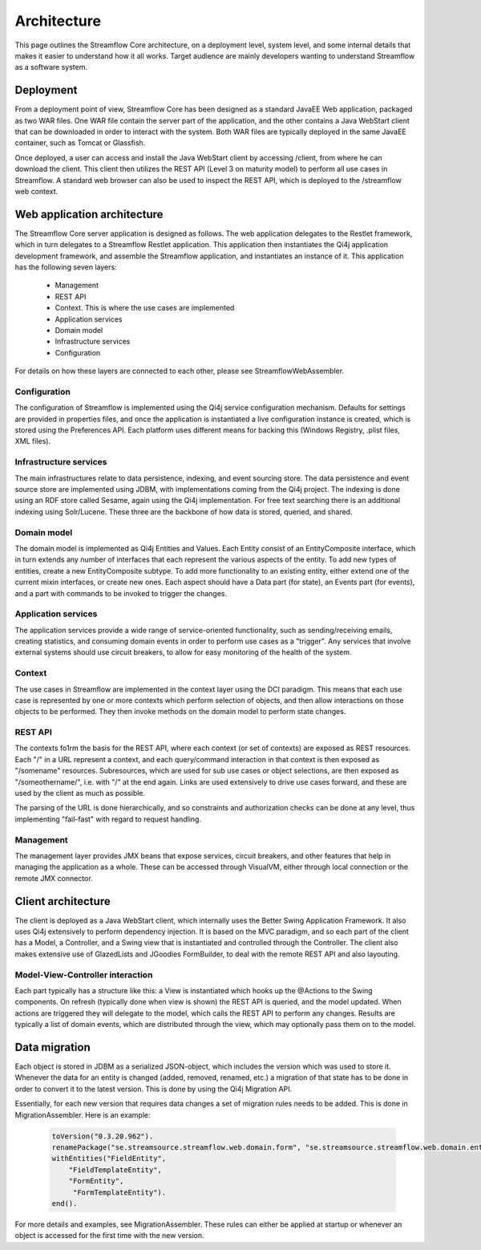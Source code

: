 Architecture
############

This page outlines the Streamflow Core architecture, on a deployment level, system level, and some internal details that makes it easier to understand how it all works. Target audience are mainly developers wanting to understand Streamflow as a software system.

Deployment
**********
From a deployment point of view, Streamflow Core has been designed as a standard JavaEE Web application, packaged as two WAR files. One WAR file contain the server part of the application, and the other contains a Java WebStart client that can be downloaded in order to interact with the system. Both WAR files are typically deployed in the same JavaEE container, such as Tomcat or Glassfish.

Once deployed, a user can access and install the Java WebStart client by accessing /client, from where he can download the client. This client then utilizes the REST API (Level 3 on maturity model) to perform all use cases in Streamflow. A standard web browser can also be used to inspect the REST API, which is deployed to the /streamflow web context.

Web application architecture
****************************

The Streamflow Core server application is designed as follows. The web application delegates to the Restlet framework, which in turn delegates to a Streamflow Restlet application. This application then instantiates the Qi4j application development framework, and assemble the Streamflow application, and instantiates an instance of it. This application has the following seven layers:

    * Management

    * REST API

    * Context. This is where the use cases are implemented

    * Application services

    * Domain model

    * Infrastructure services

    * Configuration

For details on how these layers are connected to each other, please see StreamflowWebAssembler.

Configuration
=============
The configuration of Streamflow is implemented using the Qi4j service configuration mechanism. Defaults for settings are provided in properties files, and once the application is instantiated a live configuration instance is created, which is stored using the Preferences API. Each platform uses different means for backing this (Windows Registry, .plist files, XML files).

Infrastructure services
=======================
The main infrastructures relate to data persistence, indexing, and event sourcing store. The data persistence and event source store are implemented using JDBM, with implementations coming from the Qi4j project. The indexing is done using an RDF store called Sesame, again using the Qi4j implementation. For free text searching there is an additional indexing using Solr/Lucene. These three are the backbone of how data is stored, queried, and shared.

Domain model
============
The domain model is implemented as Qi4j Entities and Values. Each Entity consist of an EntityComposite interface, which in turn extends any number of interfaces that each represent the various aspects of the entity. To add new types of entities, create a new EntityComposite subtype. To add more functionality to an existing entity, either extend one of the current mixin interfaces, or create new ones. Each aspect should have a Data part (for state), an Events part (for events), and a part with commands to be invoked to trigger the changes.

Application services
====================
The application services provide a wide range of service-oriented functionality, such as sending/receiving emails, creating statistics, and consuming domain events in order to perform use cases as a "trigger". Any services that involve external systems should use circuit breakers, to allow for easy monitoring of the health of the system.

Context
=======
The use cases in Streamflow are implemented in the context layer using the DCI paradigm. This means that each use case is represented by one or more contexts which perform selection of objects, and then allow interactions on those objects to be performed. They then invoke methods on the domain model to perform state changes.

REST API
========
The contexts fo1rm the basis for the REST API, where each context (or set of contexts) are exposed as REST resources. Each "/" in a URL represent a context, and each query/command interaction in that context is then exposed as "/somename" resources. Subresources, which are used for sub use cases or object selections, are then exposed as "/someothername/", i.e. with "/" at the end again. Links are used extensively to drive use cases forward, and these are used by the client as much as possible.

The parsing of the URL is done hierarchically, and so constraints and authorization checks can be done at any level, thus implementing "fail-fast" with regard to request handling.

Management
==========
The management layer provides JMX beans that expose services, circuit breakers, and other features that help in managing the application as a whole. These can be accessed through VisualVM, either through local connection or the remote JMX connector.

Client architecture
*******************
The client is deployed as a Java WebStart client, which internally uses the Better Swing Application Framework. It also uses Qi4j extensively to perform dependency injection. It is based on the MVC paradigm, and so each part of the client has a Model, a Controller, and a Swing view that is instantiated and controlled through the Controller. The client also makes extensive use of GlazedLists and JGoodies FormBuilder, to deal with the remote REST API and also layouting.

Model-View-Controller interaction
=================================
Each part typically has a structure like this: a View is instantiated which hooks up the @Actions to the Swing components. On refresh (typically done when view is shown) the REST API is queried, and the model updated. When actions are triggered they will delegate to the model, which calls the REST API to perform any changes. Results are typically a list of domain events, which are distributed through the view, which may optionally pass them on to the model.

Data migration
**************
Each object is stored in JDBM as a serialized JSON-object, which includes the version which was used to store it. Whenever the data for an entity is changed (added, removed, renamed, etc.) a migration of that state has to be done in order to convert it to the latest version. This is done by using the Qi4j Migration API.

Essentially, for each new version that requires data changes a set of migration rules needs to be added. This is done in MigrationAssembler. Here is an example:

    .. code-block:: java

        toVersion("0.3.20.962").
        renamePackage("se.streamsource.streamflow.web.domain.form", "se.streamsource.streamflow.web.domain.entity.form").
        withEntities("FieldEntity",
            "FieldTemplateEntity",
            "FormEntity",
             "FormTemplateEntity").
        end().

For more details and examples, see MigrationAssembler. These rules can either be applied at startup or whenever an object is accessed for the first time with the new version.
